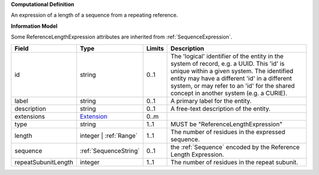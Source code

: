 **Computational Definition**

An expression of a length of a sequence from a repeating reference.

**Information Model**

Some ReferenceLengthExpression attributes are inherited from :ref:`SequenceExpression`.

.. list-table::
   :class: clean-wrap
   :header-rows: 1
   :align: left
   :widths: auto

   *  - Field
      - Type
      - Limits
      - Description
   *  - id
      - string
      - 0..1
      - The 'logical' identifier of the entity in the system of record, e.g. a UUID. This 'id' is  unique within a given system. The identified entity may have a different 'id' in a different  system, or may refer to an 'id' for the shared concept in another system (e.g. a CURIE).
   *  - label
      - string
      - 0..1
      - A primary label for the entity.
   *  - description
      - string
      - 0..1
      - A free-text description of the entity.
   *  - extensions
      - `Extension <../gks-common/core.json#/$defs/Extension>`_
      - 0..m
      - 
   *  - type
      - string
      - 1..1
      - MUST be "ReferenceLengthExpression"
   *  - length
      - integer | :ref:`Range`
      - 1..1
      - The number of residues in the expressed sequence.
   *  - sequence
      - :ref:`SequenceString`
      - 0..1
      - the :ref:`Sequence` encoded by the Reference Length Expression.
   *  - repeatSubunitLength
      - integer
      - 1..1
      - The number of residues in the repeat subunit.
